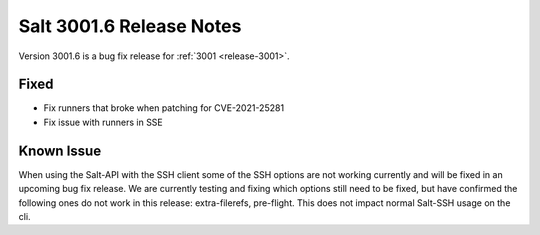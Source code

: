 .. _release-3001-6:

=========================
Salt 3001.6 Release Notes
=========================

Version 3001.6 is a bug fix release for :ref:`3001 <release-3001>`.

Fixed
-----

- Fix runners that broke when patching for CVE-2021-25281
- Fix issue with runners in SSE

Known Issue
-----------

When using the Salt-API with the SSH client some of the SSH options are not working currently and will be fixed in an upcoming bug fix release. We are currently testing and fixing which options still need to be fixed, but have confirmed the following ones do not work in this release: extra-filerefs, pre-flight. This does not impact normal Salt-SSH usage on the cli.

